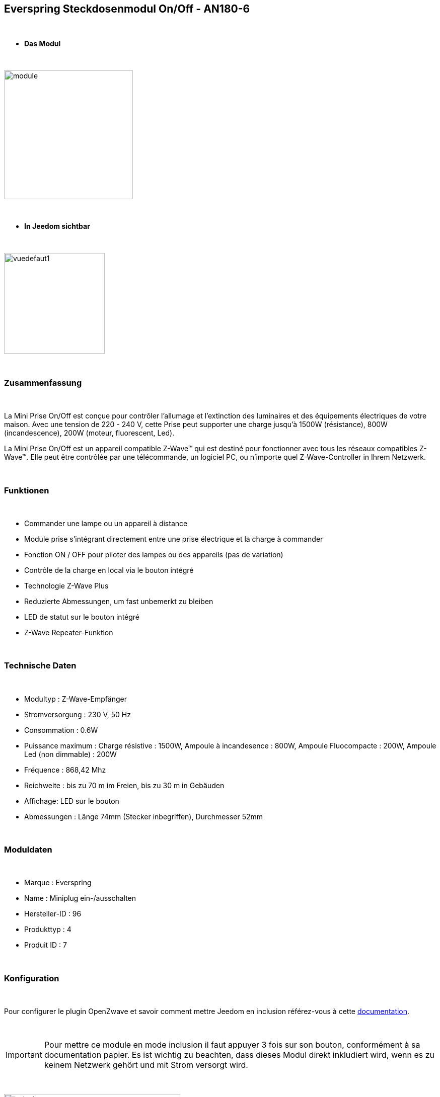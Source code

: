 :icons:
== Everspring Steckdosenmodul On/Off - AN180-6

{nbsp} +

* *Das Modul*

{nbsp} +

image::../images/everspring.AN180-6/module.jpg[width=256,align="center"]

{nbsp} +

* *In Jeedom sichtbar*

{nbsp} +

image::../images/everspring.AN180-6/vuedefaut1.jpg[width=200,align="center"]

{nbsp} +

=== Zusammenfassung

{nbsp} +

La Mini Prise On/Off est conçue pour contrôler l'allumage et l'extinction des luminaires et des équipements
électriques de votre maison. Avec une tension de 220 - 240 V, cette Prise peut supporter une charge
jusqu'à 1500W (résistance), 800W (incandescence), 200W (moteur, fluorescent, Led).

La Mini Prise On/Off est un appareil compatible Z-Wave™ qui est destiné pour fonctionner avec tous les
 réseaux compatibles Z-Wave™. Elle peut être contrôlée par une télécommande, un logiciel PC, ou n'importe quel
 Z-Wave-Controller in Ihrem Netzwerk.

{nbsp} +

=== Funktionen

{nbsp} +

* Commander une lampe ou un appareil à distance
* Module prise s'intégrant directement entre une prise électrique et la charge à commander
* Fonction ON / OFF pour piloter des lampes ou des appareils (pas de variation)
* Contrôle de la charge en local via le bouton intégré
* Technologie Z-Wave Plus
* Reduzierte Abmessungen, um fast unbemerkt zu bleiben
* LED de statut sur le bouton intégré
* Z-Wave Repeater-Funktion

{nbsp} +

=== Technische Daten

{nbsp} +

* Modultyp : Z-Wave-Empfänger
* Stromversorgung : 230 V, 50 Hz
* Consommation : 0.6W
* Puissance maximum : Charge résistive : 1500W, Ampoule à incandesence : 800W, Ampoule Fluocompacte : 200W, Ampoule Led (non dimmable) : 200W
* Fréquence : 868,42 Mhz
* Reichweite : bis zu 70 m im Freien, bis zu 30 m in Gebäuden
* Affichage: LED sur le bouton
* Abmessungen : Länge 74mm (Stecker inbegriffen), Durchmesser 52mm

{nbsp} +

=== Moduldaten

{nbsp} +

* Marque : Everspring
* Name : Miniplug ein-/ausschalten
* Hersteller-ID : 96
* Produkttyp : 4
* Produit ID : 7

{nbsp} +

=== Konfiguration

{nbsp} +

Pour configurer le plugin OpenZwave et savoir comment mettre Jeedom en inclusion référez-vous à cette link:https://jeedom.fr/doc/documentation/plugins/openzwave/fr_FR/openzwave.html[documentation].

{nbsp} +

[icon="../images/plugin/important.png"]
[IMPORTANT]
Pour mettre ce module en mode inclusion  il faut appuyer 3 fois sur son bouton, conformément à sa documentation papier.
Es ist wichtig zu beachten, dass dieses Modul direkt inkludiert wird, wenn es zu keinem Netzwerk gehört und mit Strom versorgt wird.

{nbsp} +

image::../images/everspring.AN180-6/inclusion.jpg[width=350,align="center"]

{nbsp} +

[underline]#Einmal Includiert, sollten Sie folgendes erhalten :#

{nbsp} +

image::../images/everspring.AN180-6/information.jpg[Plugin Zwave,align="center"]

{nbsp} +

==== Befehle

{nbsp} +

Nachdem das Modul erkannt wurde, werden die zugeordneten Modul-Befehle verfügbar sein.

{nbsp} +

image::../images/everspring.AN180-6/commandes.jpg[Commandes,align="center"]

{nbsp} +

[underline]#Hier ist die Liste der Befehle :#

{nbsp} +

* Etat : C'est la commande qui permet de connaitre le statut de la prise (Allumée/éteinte)
* On : C'est la commande qui permet d'allumer la prise
* Off : C'est la commande qui permet d'éteindre la prise

{nbsp} +

A noter que sur le dashboard, les infos Etat, ON/OFF se retrouvent sur la même icône.

{nbsp} +

==== Modulkonfiguration

{nbsp} +

Vous pouvez effectuer la configuration du module en fonction de votre installation.
erfolgt das in Jeedom über die Schaltfläche "Konfiguration“, des OpenZwave Plugin.

{nbsp} +

image::../images/plugin/bouton_configuration.jpg[Configuration plugin Zwave,align="center"]

{nbsp} +

[underline]#Sie werden auf diese Seite kommen# (nach einem Klick auf die Registerkarte Parameter)

{nbsp} +

image::../images/everspring.AN180-6/config1.jpg[Config1,align="center"]


{nbsp} +

[underline]#Parameterdetails :# 

{nbsp} +

* 1 : Ce paramètre déﬁnit la commande de valeur d'état, il n'est pas conseillé de changer cette valeur.
* 2 : Ce paramètre définit le délai d'envoit du changement d'état au groupe 1 (valeur comprise entre 3 et 25 secondes)
* 3 : Ce paramètre permet de définir si la prise reprendra son statut (ON ou OFF) après une reprise de courant.

==== Gruppen

{nbsp} +

Dieses Modul hat 2 Assoziationsgruppen.

{nbsp} +

image::../images/everspring.AN180-6/groupe.jpg[Groupe]

{nbsp} +

[icon="../images/plugin/important.png"]
[IMPORTANT]
A minima Jeedom devrait se retrouver dans le groupe 1
{nbsp} +

=== Bon à savoir

{nbsp} +

==== Spezifikationen

{nbsp} +

* Le retour d'état ne peut pas être configuré en dessous de 3 secondes.
{nbsp} +

=== Wakeup (Aufweckzeit)

{nbsp} +

Pas de notion de wakeup sur ce module.

{nbsp} +

=== F.A.Q.

{nbsp} +

[panel,primary]
.Le retour d'état n'est pas instantané ?
--
Oui c'est le paramètre 2 et il ne peut pas être réglé en dessous de 3 secondes.
--

{nbsp} +


#_@sarakha63_#